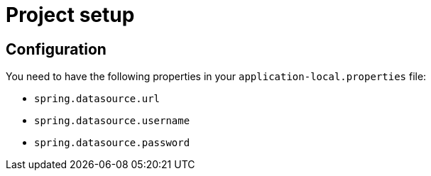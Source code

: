 = Project setup

== Configuration
You need to have the following properties in your `application-local.properties` file:

* `spring.datasource.url`
* `spring.datasource.username`
* `spring.datasource.password`

